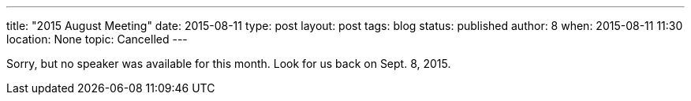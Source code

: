 ---
title: "2015 August Meeting"
date: 2015-08-11
type: post
layout: post
tags: blog
status: published
author: 8
when: 2015-08-11 11:30
location: None
topic: Cancelled
---

Sorry, but no speaker was available for this month. Look for us back on Sept. 8, 2015.
